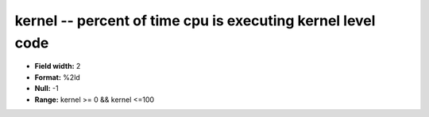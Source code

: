 .. _Status2.0-kernel_attributes:

**kernel** -- percent of time cpu is executing kernel level code
----------------------------------------------------------------

* **Field width:** 2
* **Format:** %2ld
* **Null:** -1
* **Range:** kernel >= 0 && kernel <=100
